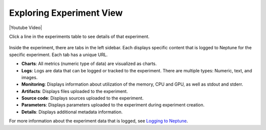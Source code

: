 Exploring Experiment View
=========================

|Youtube Video|

Click a line in the experiments table to see details of that experiment.


   .. image:: /_static/images/core-concepts/single_experiment.png
      :target: /_static/images/core-concepts/single_experiment.png
      :alt: Single experiment

Inside the experiment, there are tabs in the left sidebar. Each displays specific content that is logged to Neptune for the specific experiment. Each tab has a unique URL.

- **Charts**: All metrics (numeric type of data) are visualized as charts.
- **Logs**: Logs are data that can be logged or tracked to the experiment. There are multiple types: Numeric, text, and images.
- **Monitoring**: Displays information about utilization of the memory, CPU and GPU, as well as stdout and stderr.
- **Artifacts**: Displays files uploaded to the experiment.
- **Source code**: Displays sources uploaded to the experiment.
- **Parameters**: Displays parameters uploaded to the experiment during experiment creation.
- **Details**: Displays additional metadata information.

For more information about the experiment data that is logged, see `Logging to Neptune <../learn-about-neptune/experiment_tracking.html#logging-to-neptune>`_.

.. |Youtube Video| raw:: html

    <iframe width="720" height="420" src="https://www.youtube.com/embed/5lwCvyC9hqw" frameborder="0" allow="accelerometer; autoplay; encrypted-media; gyroscope; picture-in-picture" allowfullscreen></iframe>